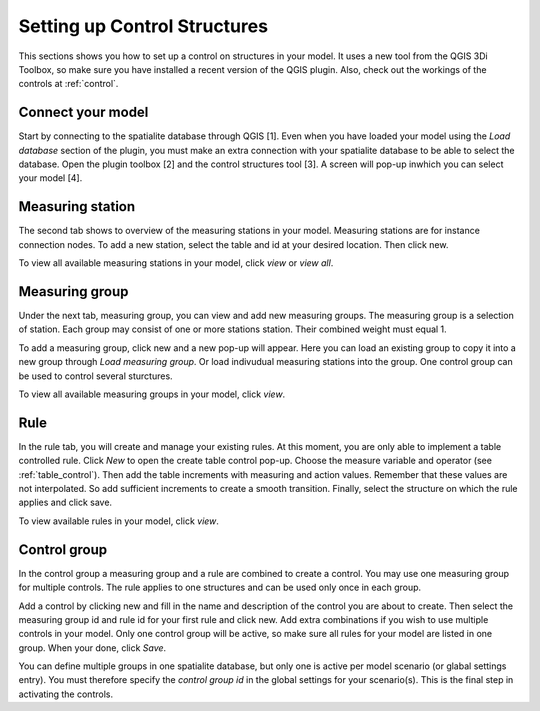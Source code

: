 Setting up Control Structures
=============================

This sections shows you how to set up a control on structures in your model. It uses a new tool from the QGIS 3Di Toolbox, so make sure you have installed a recent version of the QGIS plugin. Also, check out the workings of the controls at :ref:`control`.

Connect your model
------------------

Start by connecting to the spatialite database through QGIS [1]. Even when you have loaded your model using the *Load database* section of the plugin, you must make an extra connection with your spatialite database to be able to select the database. Open the plugin toolbox [2] and the control structures tool [3]. A screen will pop-up inwhich you can select your model [4].

.. figure:: image/d_control_structures_01.png
	:alt: Open control plugin

Measuring station
-----------------

The second tab shows to overview of the measuring stations in your model. Measuring stations are for instance connection nodes. To add a new station, select the table and id at your desired location. Then click new.

To view all available measuring stations in your model, click *view* or *view all*. 

Measuring group
---------------

Under the next tab, measuring group, you can view and add new measuring groups. The measuring group is a selection of station. Each group may consist of one or more stations station. Their combined weight must equal 1.

To add a measuring group, click new and a new pop-up will appear. Here you can load an existing group to copy it into a new group through *Load measuring group*. Or load indivudual measuring stations into the group. One control group can be used to control several sturctures.

To view all available measuring groups in your model, click *view*.

Rule
----

In the rule tab, you will create and manage your existing rules. At this moment, you are only able to implement a table controlled rule. Click *New* to open the create table control pop-up. Choose the measure variable and operator (see :ref:`table_control`). Then add the table increments with  measuring and action values. Remember that these values are not interpolated. So add sufficient increments to create a smooth transition. Finally, select the structure on which the rule applies and click save.

To view available rules in your model, click *view*. 

Control group
-------------

In the control group a measuring group and a rule are combined to create a control. You may use one measuring group for multiple controls. The rule applies to one structures and can be used only once in each group.

Add a control by clicking new and fill in the name and description of the control you are about to create. Then select the measuring group id and rule id for your first rule and click new. Add extra combinations if you wish to use multiple controls in your model. Only one control group will be active, so make sure all rules for your model are listed in one group. When your done, click *Save*.

You can define multiple groups in one spatialite database, but only one is active per model scenario (or glabal settings entry). You must therefore specify the *control group id* in the global settings for your scenario(s). This is the final step in activating the controls.